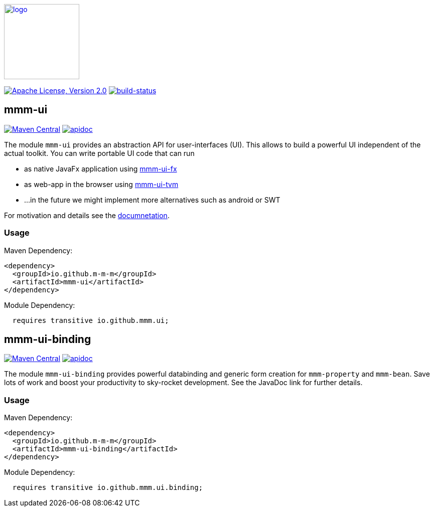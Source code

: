 image:https://m-m-m.github.io/logo.svg[logo,width="150",link="https://m-m-m.github.io"]

image:https://img.shields.io/github/license/m-m-m/ui.svg?label=License["Apache License, Version 2.0",link=https://github.com/m-m-m/ui/blob/master/LICENSE]
image:https://travis-ci.org/m-m-m/ui.svg?branch=master["build-status",link="https://travis-ci.org/m-m-m/ui"]

== mmm-ui

image:https://img.shields.io/maven-central/v/io.github.m-m-m/mmm-ui.svg?label=Maven%20Central["Maven Central",link=https://search.maven.org/search?q=g:io.github.m-m-m]
image:https://m-m-m.github.io/javadoc.svg?status=online["apidoc",link="https://m-m-m.github.io/docs/api/io.github.mmm.ui/module-summary.html"]

The module `mmm-ui` provides an abstraction API for user-interfaces (UI).
This allows to build a powerful UI independent of the actual toolkit.
You can write portable UI code that can run

* as native JavaFx application using https://github.com/m-m-m/ui-fx[mmm-ui-fx]
* as web-app in the browser using https://github.com/m-m-m/ui-tvm[mmm-ui-tvm]
* ...in the future we might implement more alternatives such as android or SWT

For motivation and details see the https://m-m-m.github.io/docs/api/io.github.mmm.ui/module-summary.html[documnetation].

=== Usage

Maven Dependency:
```xml
<dependency>
  <groupId>io.github.m-m-m</groupId>
  <artifactId>mmm-ui</artifactId>
</dependency>
```

Module Dependency:
```java
  requires transitive io.github.mmm.ui;
```

== mmm-ui-binding

image:https://img.shields.io/maven-central/v/io.github.m-m-m/mmm-ui-binding.svg?label=Maven%20Central["Maven Central",link=https://search.maven.org/search?q=g:io.github.m-m-m]
image:https://m-m-m.github.io/javadoc.svg?status=online["apidoc",link="https://m-m-m.github.io/docs/api/io.github.mmm.ui.binding/module-summary.html"]

The module `mmm-ui-binding` provides powerful databinding and generic form creation for `mmm-property` and `mmm-bean`. Save lots of work and boost your productivity to sky-rocket development.
See the JavaDoc link for further details.

=== Usage

Maven Dependency:
```xml
<dependency>
  <groupId>io.github.m-m-m</groupId>
  <artifactId>mmm-ui-binding</artifactId>
</dependency>
```
Module Dependency:
```java
  requires transitive io.github.mmm.ui.binding;
```
